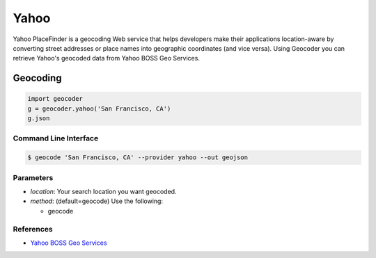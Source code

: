 Yahoo
=====

Yahoo PlaceFinder is a geocoding Web service that helps developers make
their applications location-aware by converting street addresses or
place names into geographic coordinates (and vice versa).
Using Geocoder you can retrieve Yahoo's geocoded data from Yahoo BOSS Geo Services.

Geocoding
~~~~~~~~~

.. code-block:: python

    import geocoder
    g = geocoder.yahoo('San Francisco, CA')
    g.json

Command Line Interface
----------------------

.. code-block:: bash

    $ geocode 'San Francisco, CA' --provider yahoo --out geojson

Parameters
----------

- `location`: Your search location you want geocoded.
- `method`: (default=geocode) Use the following:

  - geocode

References
----------

- `Yahoo BOSS Geo Services <https://developer.yahoo.com/boss/geo/>`_
